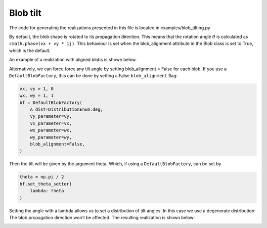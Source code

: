 .. _blob-tilt:

Blob tilt
==============

The code for generating the realizations presented in this file is located in examples/blob_tilting.py

By default, the blob shape is rotated to its propagation direction. This means that the rotation angle
:math:`\theta` is calculated as ``cmath.phase(vx + vy * 1j)``. This behaviour is set when the blob_alignment
attribute in the Blob class is set to True, which is the default.

An example of a realization with aligned blobs is shown below.

.. image:: alignment_true.gif
   :alt: StreamPlayer
   :align: center
   :scale: 80%

Alternatively, we can force force any tilt angle by setting blob_alignment = False for each blob. If you use a ``DefaultBlobFactory``, this can be done by setting a False ``blob_alignment`` flag:

.. code-block:: python

    vx, vy = 1, 0
    wx, wy = 1, 1
    bf = DefaultBlobFactory(
        A_dist=DistributionEnum.deg,
        vy_parameter=vy,
        vx_parameter=vx,
        wx_parameter=wx,
        wy_parameter=wy,
        blob_alignment=False,
    )


Then the tilt will be given by the argument theta. Which, if using a ``DefaultBlobFactory``, can be set by

.. code-block:: python

    theta = np.pi / 2
    bf.set_theta_setter(
        lambda: theta
    )

Setting the angle with a lambda allows us to set a distribution of tilt angles. In this case we use a degenerate distribution:
The blob propagation direction won't be affected. The resulting realization is shown below:

.. image:: alignment_false.gif
   :alt: StreamPlayer
   :align: center
   :scale: 80%
